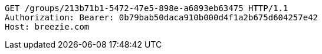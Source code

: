 [source,http,options="nowrap"]
----
GET /groups/213b71b1-5472-47e5-898e-a6893eb63475 HTTP/1.1
Authorization: Bearer: 0b79bab50daca910b000d4f1a2b675d604257e42
Host: breezie.com

----